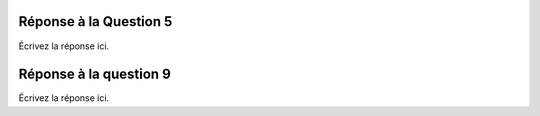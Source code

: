 ===========
Réponse à la Question 5
===========

Écrivez la réponse ici.

===========
Réponse à la question 9
===========

Écrivez la réponse ici.

